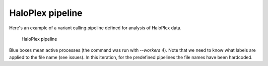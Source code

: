 HaloPlex pipeline
=================

Here's an example of a variant calling pipeline defined for analysis of HaloPlex data.

.. figure:: ../../ratatosk_pipeline_haloplex.png
   :alt: HaloPlex pipeline
   
   HaloPlex pipeline

Blue boxes mean active processes (the command was run with `--workers
4`). Note that we need to know what labels are applied to the file
name (see issues). In this iteration, for the predefined pipelines the
file names have been hardcoded.
